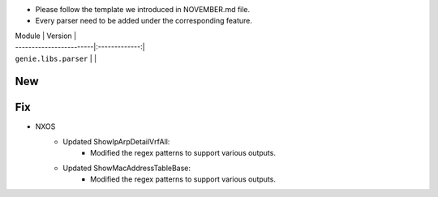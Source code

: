 * Please follow the template we introduced in NOVEMBER.md file.
* Every parser need to be added under the corresponding feature.

| Module                  | Version       |
| ------------------------|:-------------:|
| ``genie.libs.parser``   |               |

--------------------------------------------------------------------------------
                                New
--------------------------------------------------------------------------------



--------------------------------------------------------------------------------
                                Fix
--------------------------------------------------------------------------------
* NXOS
    * Updated ShowIpArpDetailVrfAll:
        * Modified the regex patterns to support various outputs.
    * Updated ShowMacAddressTableBase:
        * Modified the regex patterns to support various outputs.
